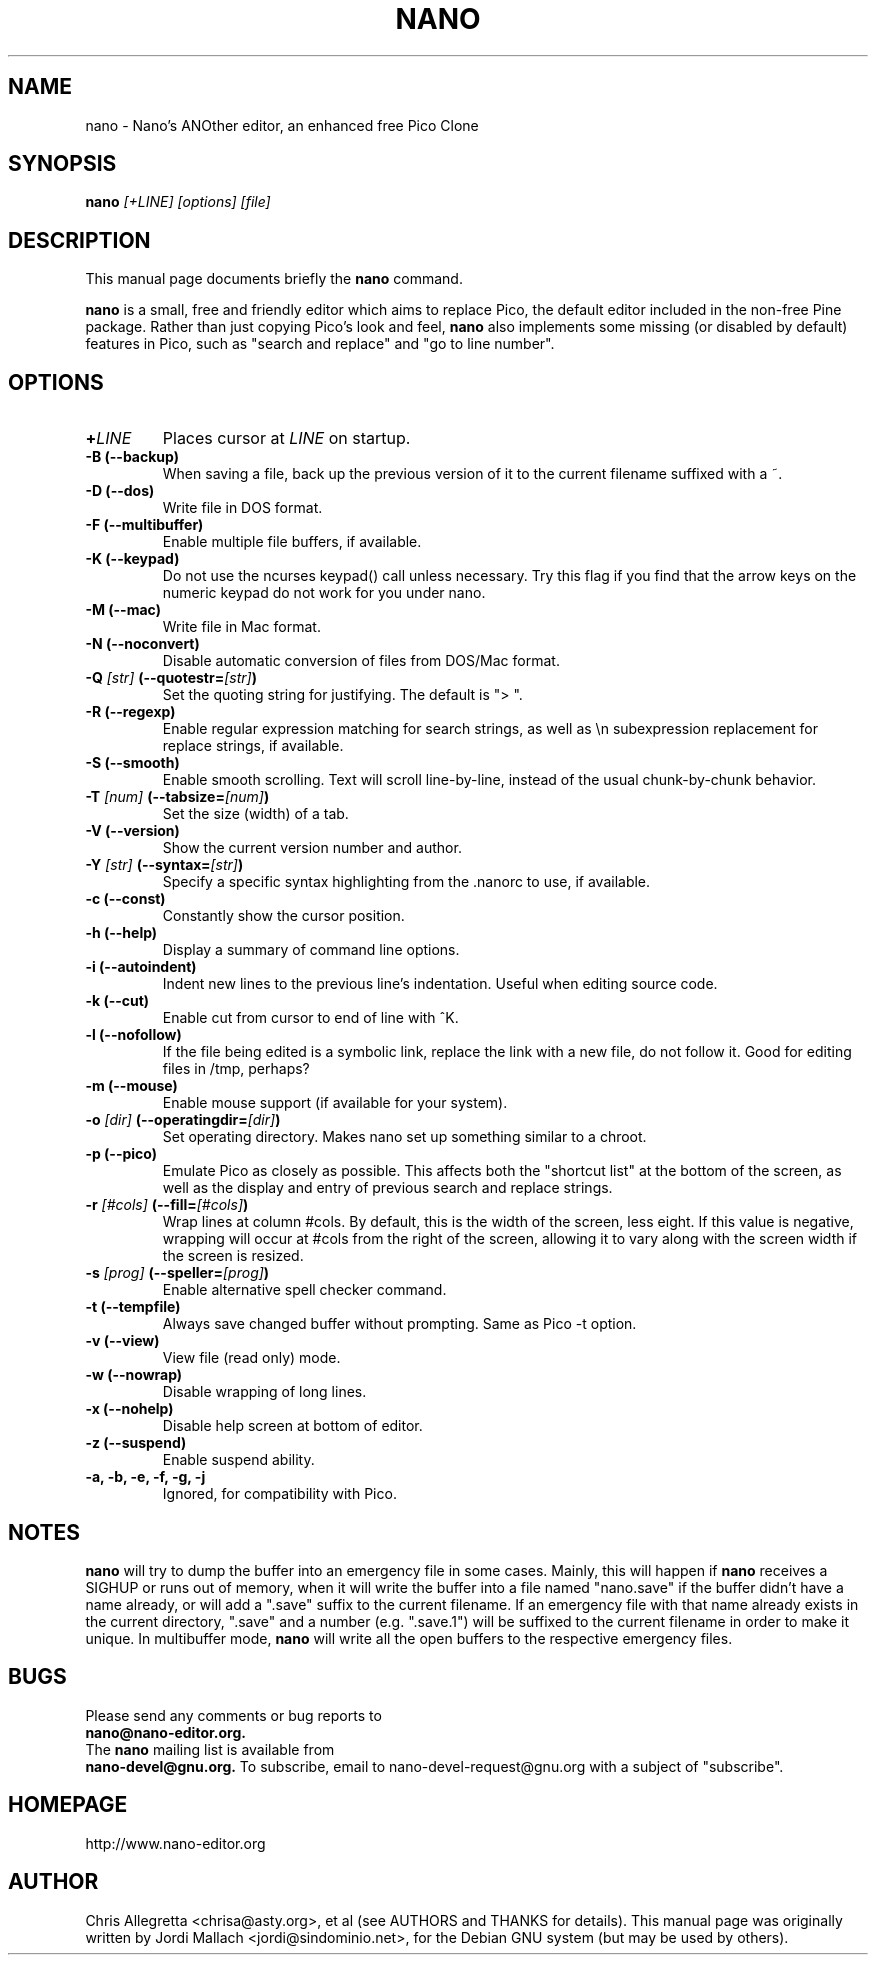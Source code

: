 .\" Hey, EMACS: -*- nroff -*-
.\" nano.1 is copyright 1999-2002 by
.\" Chris Allegretta <chrisa@asty.org>
.\"
.\" This is free documentation, see the latest version of the GNU General
.\" Public License for copying conditions. There is NO warranty.
.\"
.\" $Id$
.TH NANO 1 "July 6, 2002"
.\" Please adjust this date whenever revising the manpage.
.\"
.SH NAME
nano \- Nano's ANOther editor, an enhanced free Pico Clone
.SH SYNOPSIS
.B nano
.I [\+LINE]\ [options]\ [file]
.br
.SH DESCRIPTION
This manual page documents briefly the \fBnano\fP command.
.PP
.\" TeX users may be more comfortable with the \fB<whatever>\fP and
.\" \fI<whatever>\fP escape sequences to invoke bold face and italics, 
.\" respectively.
\fBnano\fP is a small, free and friendly editor which aims to replace
Pico, the default editor included in the non-free Pine package. Rather
than just copying Pico's look and feel, \fBnano\fP also implements some
missing (or disabled by default) features in Pico, such as "search and
replace" and "go to line number".
.SH OPTIONS
.TP
.B \+\fILINE\fP
Places cursor at \fILINE\fP on startup.
.TP
.B \-B (\-\-backup)
When saving a file, back up the previous version of it to the current
filename suffixed with a ~.
.TP
.B \-D (\-\-dos)
Write file in DOS format.
.TP
.B \-F (\-\-multibuffer)
Enable multiple file buffers, if available.
.TP
.B \-K (\-\-keypad)
Do not use the ncurses keypad() call unless necessary.  Try this flag if 
you find that the arrow keys on the numeric keypad do not work for you 
under nano.
.TP
.B \-M (\-\-mac)
Write file in Mac format.
.TP
.B \-N (\-\-noconvert)
Disable automatic conversion of files from DOS/Mac format.
.TP
.B \-Q \fI[str]\fP (\-\-quotestr=\fI[str]\fP)
Set the quoting string for justifying.  The default is "> ".
.TP
.B \-R (\-\-regexp)
Enable regular expression matching for search strings, as well as
\\n subexpression replacement for replace strings, if available.
.TP
.B \-S (\-\-smooth)
Enable smooth scrolling. Text will scroll line-by-line, instead of the
usual chunk-by-chunk behavior.
.TP
.B \-T \fI[num]\fP (\-\-tabsize=\fI[num]\fP)
Set the size (width) of a tab.
.TP
.B \-V (\-\-version)
Show the current version number and author.
.TP
.B \-Y \fI[str]\fP (\-\-syntax=\fI[str]\fP)
Specify a specific syntax highlighting from the .nanorc to use, if
available.
.TP
.B \-c (\-\-const)
Constantly show the cursor position.
.TP
.B \-h (\-\-help)
Display a summary of command line options.
.TP
.B \-i (\-\-autoindent)
Indent new lines to the previous line's indentation. Useful when editing
source code.
.TP
.B \-k (\-\-cut)
Enable cut from cursor to end of line with ^K.
.TP
.B \-l (\-\-nofollow)
If the file being edited is a symbolic link, replace the link with
a new file, do not follow it.  Good for editing files in /tmp, perhaps?
.TP
.B \-m (\-\-mouse)
Enable mouse support (if available for your system).
.TP
.B \-o \fI[dir]\fP (\-\-operatingdir=\fI[dir]\fP)
Set operating directory. Makes nano set up something similar to a
chroot.
.TP
.B \-p (\-\-pico)
Emulate Pico as closely as possible.  This affects both the "shortcut
list" at the bottom of the screen, as well as the display and entry of
previous search and replace strings.
.TP
.B \-r \fI[#cols]\fP (\-\-fill=\fI[#cols]\fP)
Wrap lines at column #cols.  By default, this is the width of the
screen, less eight.  If this value is negative, wrapping will occur at
#cols from the right of the screen, allowing it to vary along with the
screen width if the screen is resized.
.TP
.B \-s \fI[prog]\fP (\-\-speller=\fI[prog]\fP)
Enable alternative spell checker command.
.TP
.B \-t (\-\-tempfile)
Always save changed buffer without prompting.  Same as Pico -t option.
.TP
.B \-v (\-\-view)
View file (read only) mode.
.TP
.B \-w (\-\-nowrap)
Disable wrapping of long lines.
.TP
.B \-x (\-\-nohelp)
Disable help screen at bottom of editor.
.TP
.B \-z (\-\-suspend)
Enable suspend ability.
.TP
.B \-a, \-b, \-e, \-f, \-g, \-j
Ignored, for compatibility with Pico.
.SH NOTES
\fBnano\fP will try to dump the buffer into an emergency file in some
cases.  Mainly, this will happen if \fBnano\fP receives a SIGHUP or runs
out of memory, when it will write the buffer into a file named
"nano.save" if the buffer didn't have a name already, or will add a
".save" suffix to the current filename. If an emergency file with that
name already exists in the current directory, ".save" and a number (e.g.
".save.1") will be suffixed to the current filename in order to make it
unique. In multibuffer mode, \fBnano\fP will write all the open buffers
to the respective emergency files.
.SH BUGS
Please send any comments or bug reports to
.br
.B nano@nano-editor.org.
.br
The \fBnano\fP mailing list is available from
.br
.B nano-devel@gnu.org.
To subscribe, email to nano-devel-request@gnu.org with a
subject of "subscribe".
.SH HOMEPAGE
http://www.nano-editor.org
.SH AUTHOR
Chris Allegretta <chrisa@asty.org>, et al (see AUTHORS and THANKS for
details).
This manual page was originally written by Jordi Mallach
<jordi@sindominio.net>, for the Debian GNU system (but may be
used by others).
